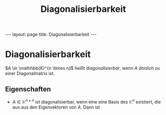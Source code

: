 #+TITLE: Diagonalisierbarkeit
#+STARTUP: content
#+STARTUP: latexpreview
#+STARTUP: inlineimages
#+OPTIONS: toc:nil
#+HTML_MATHJAX: align: left indent: 5em tagside: left
#+BEGIN_HTML
---
layout: page
title: Diagonalisierbarkeit
---
#+END_HTML

* Diagonalisierbarkeit

$A \in \mathhbb{K}^{n \times n}$ heißt /diagonalisierbar/, wenn $A$
[[aehnlich][ähnlich]] zu einer Diagonalmatrix ist.

** Eigenschaften

-  $A \in \mathbb{K}^{n \times n}$ ist diagonalisierbar, wenn eine eine
   Basis des $\mathbb{K}^{n}$ existiert, die aus aus den Eigenvektoren
   von $A$. Dann ist
